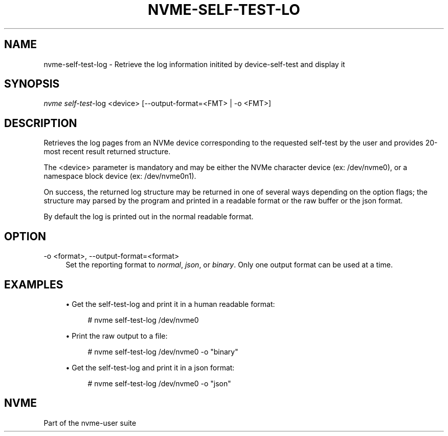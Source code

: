 '\" t
.\"     Title: nvme-self-test-log
.\"    Author: [FIXME: author] [see http://www.docbook.org/tdg5/en/html/author]
.\" Generator: DocBook XSL Stylesheets vsnapshot <http://docbook.sf.net/>
.\"      Date: 11/29/2018
.\"    Manual: NVMe Manual
.\"    Source: NVMe
.\"  Language: English
.\"
.TH "NVME\-SELF\-TEST\-LO" "1" "11/29/2018" "NVMe" "NVMe Manual"
.\" -----------------------------------------------------------------
.\" * Define some portability stuff
.\" -----------------------------------------------------------------
.\" ~~~~~~~~~~~~~~~~~~~~~~~~~~~~~~~~~~~~~~~~~~~~~~~~~~~~~~~~~~~~~~~~~
.\" http://bugs.debian.org/507673
.\" http://lists.gnu.org/archive/html/groff/2009-02/msg00013.html
.\" ~~~~~~~~~~~~~~~~~~~~~~~~~~~~~~~~~~~~~~~~~~~~~~~~~~~~~~~~~~~~~~~~~
.ie \n(.g .ds Aq \(aq
.el       .ds Aq '
.\" -----------------------------------------------------------------
.\" * set default formatting
.\" -----------------------------------------------------------------
.\" disable hyphenation
.nh
.\" disable justification (adjust text to left margin only)
.ad l
.\" -----------------------------------------------------------------
.\" * MAIN CONTENT STARTS HERE *
.\" -----------------------------------------------------------------
.SH "NAME"
nvme-self-test-log \- Retrieve the log information initited by device\-self\-test and display it
.SH "SYNOPSIS"
.sp
.nf
\fInvme self\-test\fR\-log <device> [\-\-output\-format=<FMT> | \-o <FMT>]
.fi
.SH "DESCRIPTION"
.sp
Retrieves the log pages from an NVMe device corresponding to the requested self\-test by the user and provides 20\-most recent result returned structure\&.
.sp
The <device> parameter is mandatory and may be either the NVMe character device (ex: /dev/nvme0), or a namespace block device (ex: /dev/nvme0n1)\&.
.sp
On success, the returned log structure may be returned in one of several ways depending on the option flags; the structure may parsed by the program and printed in a readable format or the raw buffer or the json format\&.
.sp
By default the log is printed out in the normal readable format\&.
.SH "OPTION"
.PP
\-o <format>, \-\-output\-format=<format>
.RS 4
Set the reporting format to
\fInormal\fR,
\fIjson\fR, or
\fIbinary\fR\&. Only one output format can be used at a time\&.
.RE
.SH "EXAMPLES"
.sp
.RS 4
.ie n \{\
\h'-04'\(bu\h'+03'\c
.\}
.el \{\
.sp -1
.IP \(bu 2.3
.\}
Get the self\-test\-log and print it in a human readable format:
.sp
.if n \{\
.RS 4
.\}
.nf
# nvme self\-test\-log /dev/nvme0
.fi
.if n \{\
.RE
.\}
.RE
.sp
.RS 4
.ie n \{\
\h'-04'\(bu\h'+03'\c
.\}
.el \{\
.sp -1
.IP \(bu 2.3
.\}
Print the raw output to a file:
.sp
.if n \{\
.RS 4
.\}
.nf
# nvme self\-test\-log /dev/nvme0 \-o "binary"
.fi
.if n \{\
.RE
.\}
.RE
.sp
.RS 4
.ie n \{\
\h'-04'\(bu\h'+03'\c
.\}
.el \{\
.sp -1
.IP \(bu 2.3
.\}
Get the self\-test\-log and print it in a json format:
.sp
.if n \{\
.RS 4
.\}
.nf
# nvme self\-test\-log /dev/nvme0 \-o "json"
.fi
.if n \{\
.RE
.\}
.RE
.SH "NVME"
.sp
Part of the nvme\-user suite
